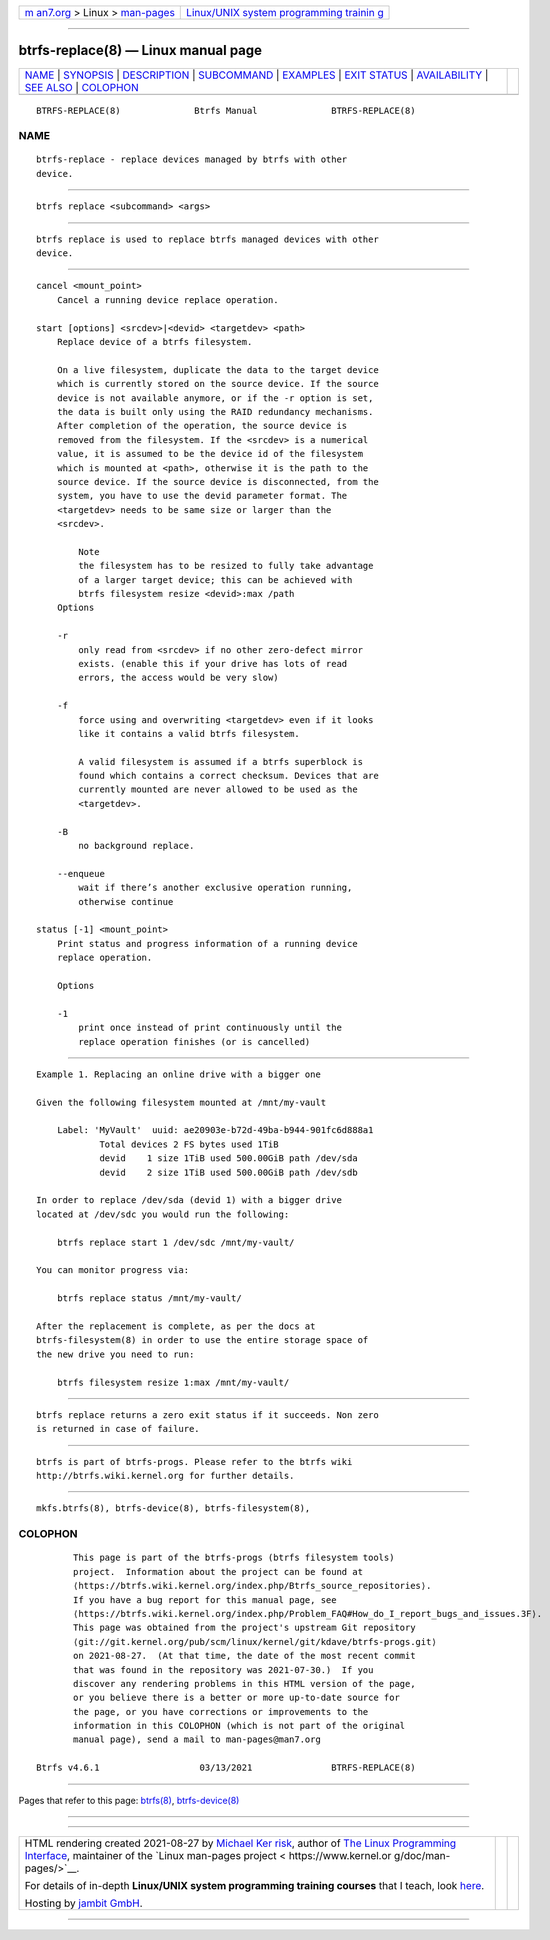 .. container:: page-top

.. container:: nav-bar

   +----------------------------------+----------------------------------+
   | `m                               | `Linux/UNIX system programming   |
   | an7.org <../../../index.html>`__ | trainin                          |
   | > Linux >                        | g <http://man7.org/training/>`__ |
   | `man-pages <../index.html>`__    |                                  |
   +----------------------------------+----------------------------------+

--------------

btrfs-replace(8) — Linux manual page
====================================

+-----------------------------------+-----------------------------------+
| `NAME <#NAME>`__ \|               |                                   |
| `SYNOPSIS <#SYNOPSIS>`__ \|       |                                   |
| `DESCRIPTION <#DESCRIPTION>`__ \| |                                   |
| `SUBCOMMAND <#SUBCOMMAND>`__ \|   |                                   |
| `EXAMPLES <#EXAMPLES>`__ \|       |                                   |
| `EXIT STATUS <#EXIT_STATUS>`__ \| |                                   |
| `AVAILABILITY <#AVAILABILITY>`__  |                                   |
| \| `SEE ALSO <#SEE_ALSO>`__ \|    |                                   |
| `COLOPHON <#COLOPHON>`__          |                                   |
+-----------------------------------+-----------------------------------+
| .. container:: man-search-box     |                                   |
+-----------------------------------+-----------------------------------+

::

   BTRFS-REPLACE(8)              Btrfs Manual              BTRFS-REPLACE(8)

NAME
-------------------------------------------------

::

          btrfs-replace - replace devices managed by btrfs with other
          device.


---------------------------------------------------------

::

          btrfs replace <subcommand> <args>


---------------------------------------------------------------

::

          btrfs replace is used to replace btrfs managed devices with other
          device.


-------------------------------------------------------------

::

          cancel <mount_point>
              Cancel a running device replace operation.

          start [options] <srcdev>|<devid> <targetdev> <path>
              Replace device of a btrfs filesystem.

              On a live filesystem, duplicate the data to the target device
              which is currently stored on the source device. If the source
              device is not available anymore, or if the -r option is set,
              the data is built only using the RAID redundancy mechanisms.
              After completion of the operation, the source device is
              removed from the filesystem. If the <srcdev> is a numerical
              value, it is assumed to be the device id of the filesystem
              which is mounted at <path>, otherwise it is the path to the
              source device. If the source device is disconnected, from the
              system, you have to use the devid parameter format. The
              <targetdev> needs to be same size or larger than the
              <srcdev>.

                  Note
                  the filesystem has to be resized to fully take advantage
                  of a larger target device; this can be achieved with
                  btrfs filesystem resize <devid>:max /path
              Options

              -r
                  only read from <srcdev> if no other zero-defect mirror
                  exists. (enable this if your drive has lots of read
                  errors, the access would be very slow)

              -f
                  force using and overwriting <targetdev> even if it looks
                  like it contains a valid btrfs filesystem.

                  A valid filesystem is assumed if a btrfs superblock is
                  found which contains a correct checksum. Devices that are
                  currently mounted are never allowed to be used as the
                  <targetdev>.

              -B
                  no background replace.

              --enqueue
                  wait if there’s another exclusive operation running,
                  otherwise continue

          status [-1] <mount_point>
              Print status and progress information of a running device
              replace operation.

              Options

              -1
                  print once instead of print continuously until the
                  replace operation finishes (or is cancelled)


---------------------------------------------------------

::

          Example 1. Replacing an online drive with a bigger one

          Given the following filesystem mounted at /mnt/my-vault

              Label: 'MyVault'  uuid: ae20903e-b72d-49ba-b944-901fc6d888a1
                      Total devices 2 FS bytes used 1TiB
                      devid    1 size 1TiB used 500.00GiB path /dev/sda
                      devid    2 size 1TiB used 500.00GiB path /dev/sdb

          In order to replace /dev/sda (devid 1) with a bigger drive
          located at /dev/sdc you would run the following:

              btrfs replace start 1 /dev/sdc /mnt/my-vault/

          You can monitor progress via:

              btrfs replace status /mnt/my-vault/

          After the replacement is complete, as per the docs at
          btrfs-filesystem(8) in order to use the entire storage space of
          the new drive you need to run:

              btrfs filesystem resize 1:max /mnt/my-vault/


---------------------------------------------------------------

::

          btrfs replace returns a zero exit status if it succeeds. Non zero
          is returned in case of failure.


-----------------------------------------------------------------

::

          btrfs is part of btrfs-progs. Please refer to the btrfs wiki
          http://btrfs.wiki.kernel.org for further details.


---------------------------------------------------------

::

          mkfs.btrfs(8), btrfs-device(8), btrfs-filesystem(8),

COLOPHON
---------------------------------------------------------

::

          This page is part of the btrfs-progs (btrfs filesystem tools)
          project.  Information about the project can be found at 
          ⟨https://btrfs.wiki.kernel.org/index.php/Btrfs_source_repositories⟩.
          If you have a bug report for this manual page, see
          ⟨https://btrfs.wiki.kernel.org/index.php/Problem_FAQ#How_do_I_report_bugs_and_issues.3F⟩.
          This page was obtained from the project's upstream Git repository
          ⟨git://git.kernel.org/pub/scm/linux/kernel/git/kdave/btrfs-progs.git⟩
          on 2021-08-27.  (At that time, the date of the most recent commit
          that was found in the repository was 2021-07-30.)  If you
          discover any rendering problems in this HTML version of the page,
          or you believe there is a better or more up-to-date source for
          the page, or you have corrections or improvements to the
          information in this COLOPHON (which is not part of the original
          manual page), send a mail to man-pages@man7.org

   Btrfs v4.6.1                   03/13/2021               BTRFS-REPLACE(8)

--------------

Pages that refer to this page: `btrfs(8) <../man8/btrfs.8.html>`__, 
`btrfs-device(8) <../man8/btrfs-device.8.html>`__

--------------

--------------

.. container:: footer

   +-----------------------+-----------------------+-----------------------+
   | HTML rendering        |                       | |Cover of TLPI|       |
   | created 2021-08-27 by |                       |                       |
   | `Michael              |                       |                       |
   | Ker                   |                       |                       |
   | risk <https://man7.or |                       |                       |
   | g/mtk/index.html>`__, |                       |                       |
   | author of `The Linux  |                       |                       |
   | Programming           |                       |                       |
   | Interface <https:     |                       |                       |
   | //man7.org/tlpi/>`__, |                       |                       |
   | maintainer of the     |                       |                       |
   | `Linux man-pages      |                       |                       |
   | project <             |                       |                       |
   | https://www.kernel.or |                       |                       |
   | g/doc/man-pages/>`__. |                       |                       |
   |                       |                       |                       |
   | For details of        |                       |                       |
   | in-depth **Linux/UNIX |                       |                       |
   | system programming    |                       |                       |
   | training courses**    |                       |                       |
   | that I teach, look    |                       |                       |
   | `here <https://ma     |                       |                       |
   | n7.org/training/>`__. |                       |                       |
   |                       |                       |                       |
   | Hosting by `jambit    |                       |                       |
   | GmbH                  |                       |                       |
   | <https://www.jambit.c |                       |                       |
   | om/index_en.html>`__. |                       |                       |
   +-----------------------+-----------------------+-----------------------+

--------------

.. container:: statcounter

   |Web Analytics Made Easy - StatCounter|

.. |Cover of TLPI| image:: https://man7.org/tlpi/cover/TLPI-front-cover-vsmall.png
   :target: https://man7.org/tlpi/
.. |Web Analytics Made Easy - StatCounter| image:: https://c.statcounter.com/7422636/0/9b6714ff/1/
   :class: statcounter
   :target: https://statcounter.com/
